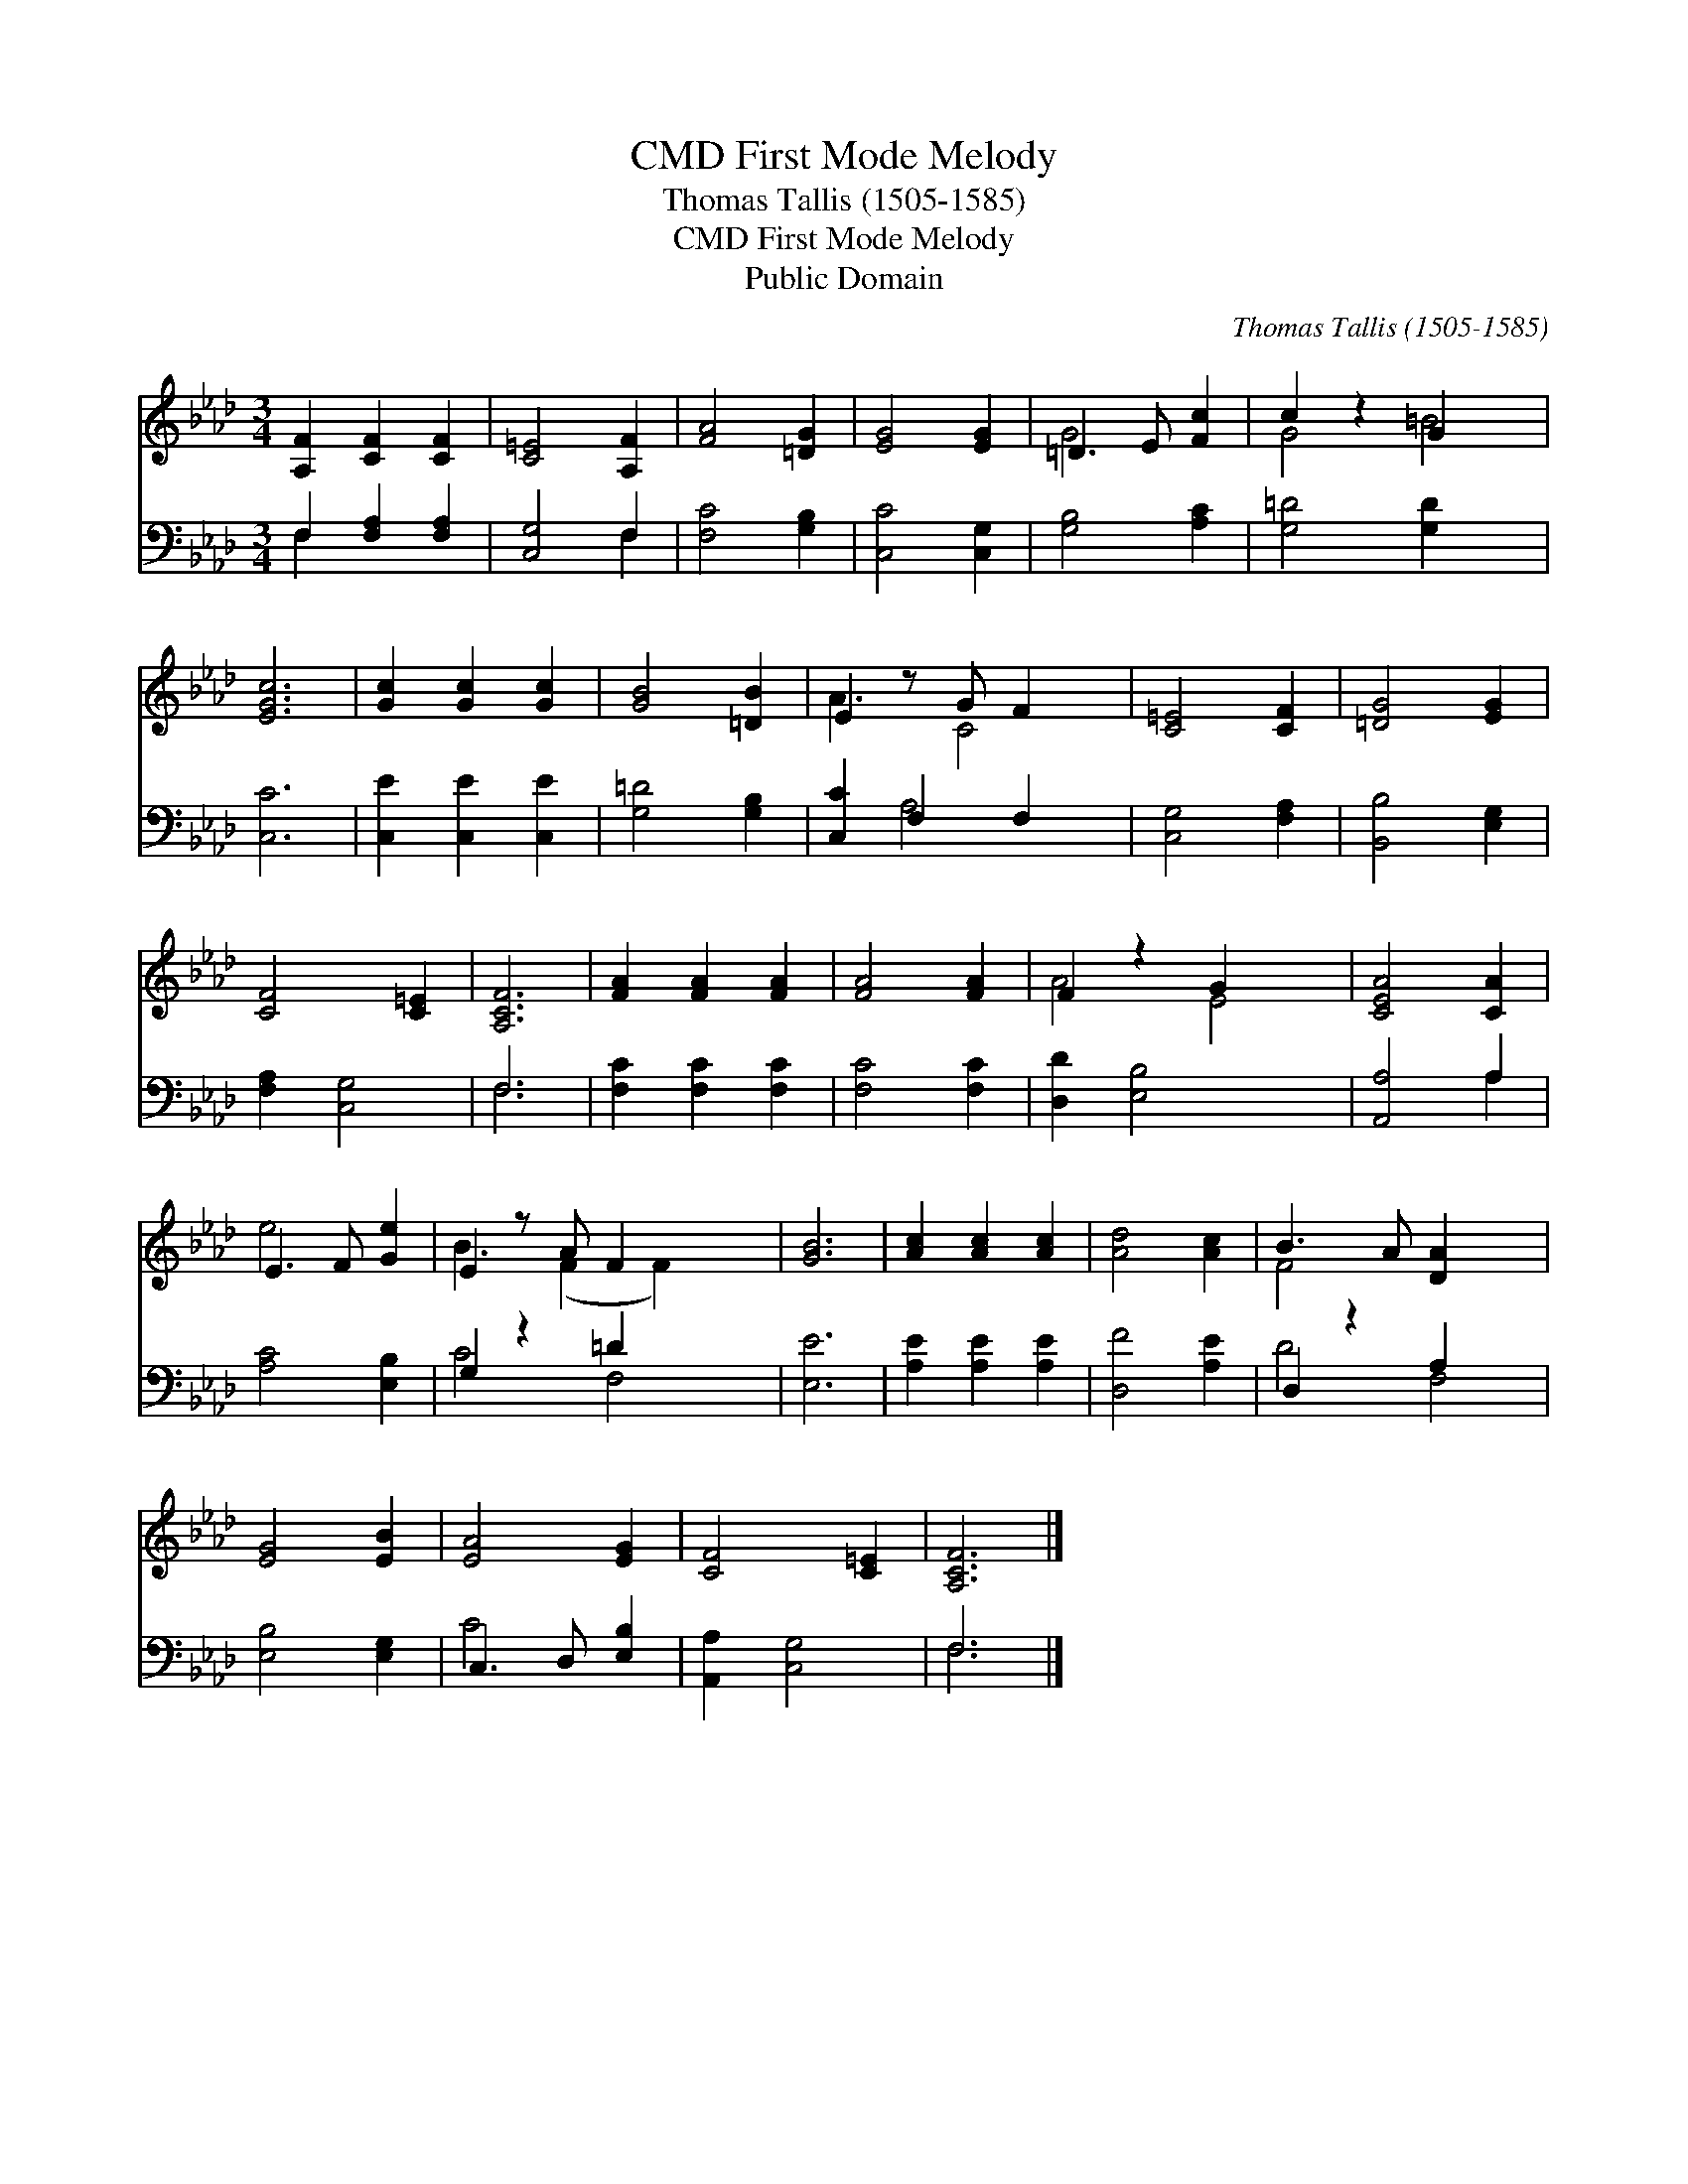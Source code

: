 X:1
T:First Mode Melody, CMD
T:Thomas Tallis (1505-1585)
T:First Mode Melody, CMD
T:Public Domain
C:Thomas Tallis (1505-1585)
Z:Public Domain
%%score ( 1 2 ) ( 3 4 )
L:1/8
M:3/4
K:Ab
V:1 treble 
V:2 treble 
V:3 bass 
V:4 bass 
V:1
 [A,F]2 [CF]2 [CF]2 | [C=E]4 [A,F]2 | [FA]4 [=DG]2 | [EG]4 [EG]2 | =D3 E [Fc]2 | c2 z2 G2 x2 | %6
 [EGc]6 | [Gc]2 [Gc]2 [Gc]2 | [GB]4 [=DB]2 | E2 z G F2 x | [C=E]4 [CF]2 | [=DG]4 [EG]2 | %12
 [CF]4 [C=E]2 | [A,CF]6 | [FA]2 [FA]2 [FA]2 | [FA]4 [FA]2 | F2 z2 G2 x2 | [CEA]4 [CA]2 | %18
 E3 F [Ge]2 | E2 z A F2 x2 | [GB]6 | [Ac]2 [Ac]2 [Ac]2 | [Ad]4 [Ac]2 | B3 A [DA]2 x2 | %24
 [EG]4 [EB]2 | [EA]4 [EG]2 | [CF]4 [C=E]2 | [A,CF]6 |] %28
V:2
 x6 | x6 | x6 | x6 | G4 x2 | G4 =B4 | x6 | x6 | x6 | A3 C4 | x6 | x6 | x6 | x6 | x6 | x6 | A4 E4 | %17
 x6 | e4 x2 | B3 (F2 F2) x | x6 | x6 | x6 | F4 x4 | x6 | x6 | x6 | x6 |] %28
V:3
 F,2 [F,A,]2 [F,A,]2 | [C,G,]4 F,2 | [F,C]4 [G,B,]2 | [C,C]4 [C,G,]2 | [G,B,]4 [A,C]2 | %5
 [G,=D]4 [G,D]2 x2 | [C,C]6 | [C,E]2 [C,E]2 [C,E]2 | [G,=D]4 [G,B,]2 | [C,C]2 F,2 F,2 x | %10
 [C,G,]4 [F,A,]2 | [B,,B,]4 [E,G,]2 | [F,A,]2 [C,G,]4 | F,6 | [F,C]2 [F,C]2 [F,C]2 | %15
 [F,C]4 [F,C]2 | [D,D]2 [E,B,]4 x2 | [A,,A,]4 A,2 | [A,C]4 [E,B,]2 | G,2 z2 =D2 x2 | [E,E]6 | %21
 [A,E]2 [A,E]2 [A,E]2 | [D,F]4 [A,E]2 | D,2 z2 A,2 x2 | [E,B,]4 [E,G,]2 | C,3 D, [E,B,]2 | %26
 [A,,A,]2 [C,G,]4 | F,6 |] %28
V:4
 F,2 x4 | x4 F,2 | x6 | x6 | x6 | x8 | x6 | x6 | x6 | x2 A,4 x | x6 | x6 | x6 | F,6 | x6 | x6 | %16
 x8 | x4 A,2 | x6 | C4 F,4 | x6 | x6 | x6 | D4 F,4 | x6 | C4 x2 | x6 | F,6 |] %28

